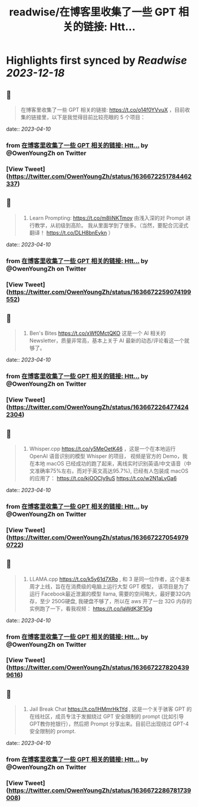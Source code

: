 :PROPERTIES:
:title: readwise/在博客里收集了一些 GPT 相关的链接: Htt...
:END:

:PROPERTIES:
:author: [[OwenYoungZh on Twitter]]
:full-title: "在博客里收集了一些 GPT 相关的链接: Htt..."
:category: [[tweets]]
:url: https://twitter.com/OwenYoungZh/status/1636672251784462337
:image-url: https://pbs.twimg.com/profile_images/1315603145557385216/dQFmDtsf.jpg
:END:

* Highlights first synced by [[Readwise]] [[2023-12-18]]
** 📌
#+BEGIN_QUOTE
在博客里收集了一些 GPT 相关的链接: https://t.co/o14f0YVvuX  ，目前收集的链接里，以下是我觉得目前比较亮眼的 5 个项目： 
#+END_QUOTE
    date:: [[2023-04-10]]
*** from _在博客里收集了一些 GPT 相关的链接: Htt..._ by @OwenYoungZh on Twitter
*** [View Tweet](https://twitter.com/OwenYoungZh/status/1636672251784462337)
** 📌
#+BEGIN_QUOTE
1.  Learn Prompting: https://t.co/m8liNKTmoy  由浅入深的对 Prompt 进行教学，从初级到高阶。 我从里面学到了很多。（当然，要配合沉浸式翻译！ https://t.co/DLH8bnEykn ） 
#+END_QUOTE
    date:: [[2023-04-10]]
*** from _在博客里收集了一些 GPT 相关的链接: Htt..._ by @OwenYoungZh on Twitter
*** [View Tweet](https://twitter.com/OwenYoungZh/status/1636672259074199552)
** 📌
#+BEGIN_QUOTE
2. Ben's Bites https://t.co/xWf0MctQKO 这是一个 AI 相关的 Newsletter，质量非常高，基本上关于 AI 最新的动态/评论看这一个就够了。 
#+END_QUOTE
    date:: [[2023-04-10]]
*** from _在博客里收集了一些 GPT 相关的链接: Htt..._ by @OwenYoungZh on Twitter
*** [View Tweet](https://twitter.com/OwenYoungZh/status/1636672264774242304)
** 📌
#+BEGIN_QUOTE
3. Whisper.cpp https://t.co/y5MeOetK46 ，这是一个在本地运行 OpenAI 语音识别的模型 Whisper 的项目， 视频是官方的 Demo，我在本地 macOS 已经成功的跑了起来，离线实时识别英语/中文语音（中文准确率75%左右，而对于英文高达95.7%), 已经有人包装成 macOS 的应用了： https://t.co/kjOOCIy9uS https://t.co/w2N1aLvGa6 
#+END_QUOTE
    date:: [[2023-04-10]]
*** from _在博客里收集了一些 GPT 相关的链接: Htt..._ by @OwenYoungZh on Twitter
*** [View Tweet](https://twitter.com/OwenYoungZh/status/1636672270549790722)
** 📌
#+BEGIN_QUOTE
4. LLAMA.cpp https://t.co/k5y61d7XRo , 和  3 是同一位作者，这个是本周才上线，旨在在消费级的电脑上运行大型 GPT 模型， 该项目是为了运行 Facebook最近泄漏的模型 llama, 需要的空间略大，最好要32G内存，至少 250G硬盘,  我硬盘不够了，所以在 aws 开了一台 32G 内存的实例跑了一下，看我视频： https://t.co/laWdK3F1Gg 
#+END_QUOTE
    date:: [[2023-04-10]]
*** from _在博客里收集了一些 GPT 相关的链接: Htt..._ by @OwenYoungZh on Twitter
*** [View Tweet](https://twitter.com/OwenYoungZh/status/1636672278204399616)
** 📌
#+BEGIN_QUOTE
5. Jail Break Chat https://t.co/lHMmrHk1Yd , 这是一个关于骇客 GPT 的在线社区，成员专注于发掘绕过 GPT 安全限制的 prompt (比如引导GPT教你抢银行），然后把 Prompt 分享出来。目前已出现绕过 GPT-4 安全限制的 prompt. 
#+END_QUOTE
    date:: [[2023-04-10]]
*** from _在博客里收集了一些 GPT 相关的链接: Htt..._ by @OwenYoungZh on Twitter
*** [View Tweet](https://twitter.com/OwenYoungZh/status/1636672286781739008)